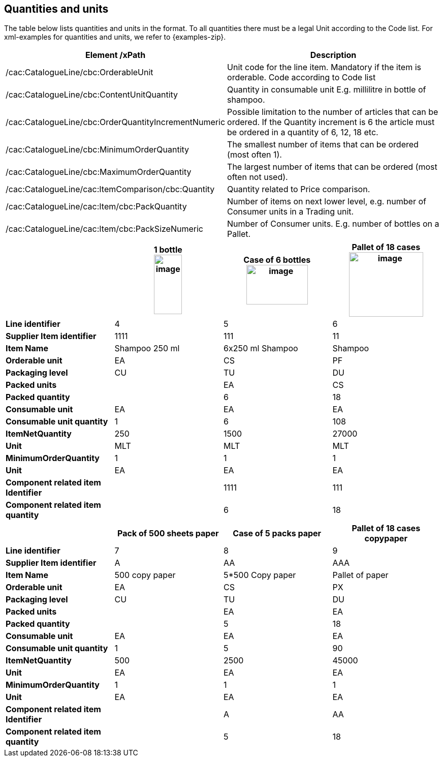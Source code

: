 [[quantities-and-units]]
== Quantities and units

The table below lists quantities and units in the format.
To all quantities there must be a legal Unit according to the Code list.
For xml-examples for quantities and units, we refer to {examples-zip}.

[cols=",",options="header",]
|====
|*Element /xPath* |*Description*
|/cac:CatalogueLine/cbc:OrderableUnit |Unit code for the line item.
Mandatory if the item is orderable.
Code according to Code list
|/cac:CatalogueLine/cbc:ContentUnitQuantity |Quantity in consumable unit E.g. millilitre in bottle of shampoo.
|/cac:CatalogueLine/cbc:OrderQuantityIncrementNumeric |Possible limitation to the number of articles that can be ordered.
If the Quantity increment is 6 the article must be ordered in a quantity of 6, 12, 18 etc.
|/cac:CatalogueLine/cbc:MinimumOrderQuantity |The smallest number of items that can be ordered (most often 1).
|/cac:CatalogueLine/cbc:MaximumOrderQuantity |The largest number of items that can be ordered (most often not used).
|/cac:CatalogueLine/cac:ItemComparison/cbc:Quantity |Quantity related to Price comparison.
|/cac:CatalogueLine/cac:Item/cbc:PackQuantity |Number of items on next lower level, e.g. number of Consumer units in a Trading unit.
|/cac:CatalogueLine/cac:Item/cbc:PackSizeNumeric |Number of Consumer units.
E.g. number of bottles on a Pallet.
|====


[cols=",,,",options="header",]
|====
|* * |*1 bottle* +
image:../images/image6.png[image,width=55,height=117]
|*Case of 6 bottles* +
image:../images/image8.png[image,width=121,height=78]
|*Pallet of 18 cases* +
image:../images/image7.png[image,width=146,height=127]
|*Line identifier* |4 |5 |6
|*Supplier Item identifier* |1111 |111 |11
|*Item Name* |Shampoo 250 ml |6x250 ml Shampoo |Shampoo
|*Orderable unit* |EA |CS |PF
|*Packaging level* |CU |TU |DU
|*Packed units* |  |EA |CS
|*Packed quantity* |  |6 |18
|*Consumable unit* |EA |EA |EA
|*Consumable unit quantity* |1 |6 |108
|*ItemNetQuantity* |250 |1500 |27000
|*Unit* |MLT |MLT |MLT
|*MinimumOrderQuantity* |1 |1 |1
|*Unit* |EA |EA |EA
|*Component related item Identifier* |  |1111 |111
|*Component related item quantity* |  |6 |18
|====

[cols=",,,",options="header",]
|====
|* * |*Pack of 500 sheets paper* |*Case of 5 packs paper* a|
*Pallet of 18 cases*

*copypaper*

|*Line identifier* |7 |8 |9
|*Supplier Item identifier* |A |AA |AAA
|*Item Name* |500 copy paper |5*500 Copy paper |Pallet of paper
|*Orderable unit* |EA |CS |PX
|*Packaging level* |CU |TU |DU
|*Packed units* |  |EA |EA
|*Packed quantity* |  |5 |18
|*Consumable unit* |EA |EA |EA
|*Consumable unit quantity* |1 |5 |90
|*ItemNetQuantity* |500 |2500 |45000
|*Unit* |EA |EA |EA
|*MinimumOrderQuantity* |1 |1 |1
|*Unit* |EA |EA |EA
|*Component related item Identifier* |  |A |AA
|*Component related item quantity* |  |5 |18
|====
